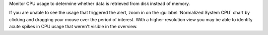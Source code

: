 Monitor CPU usage to determine whether data is retrieved from 
disk instead of memory.

If you are unable to see the usage that triggered the alert, zoom in
on the :guilabel:`Normalized System CPU` chart by clicking and dragging 
your mouse over the period of interest. With a higher-resolution view 
you may be able to identify acute spikes in CPU usage that weren't 
visible in the overview.